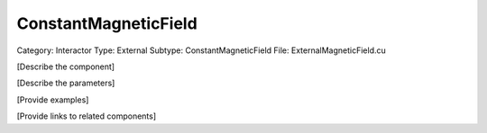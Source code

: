 ConstantMagneticField
----------------------

Category: Interactor
Type: External
Subtype: ConstantMagneticField
File: ExternalMagneticField.cu

[Describe the component]

[Describe the parameters]

[Provide examples]

[Provide links to related components]